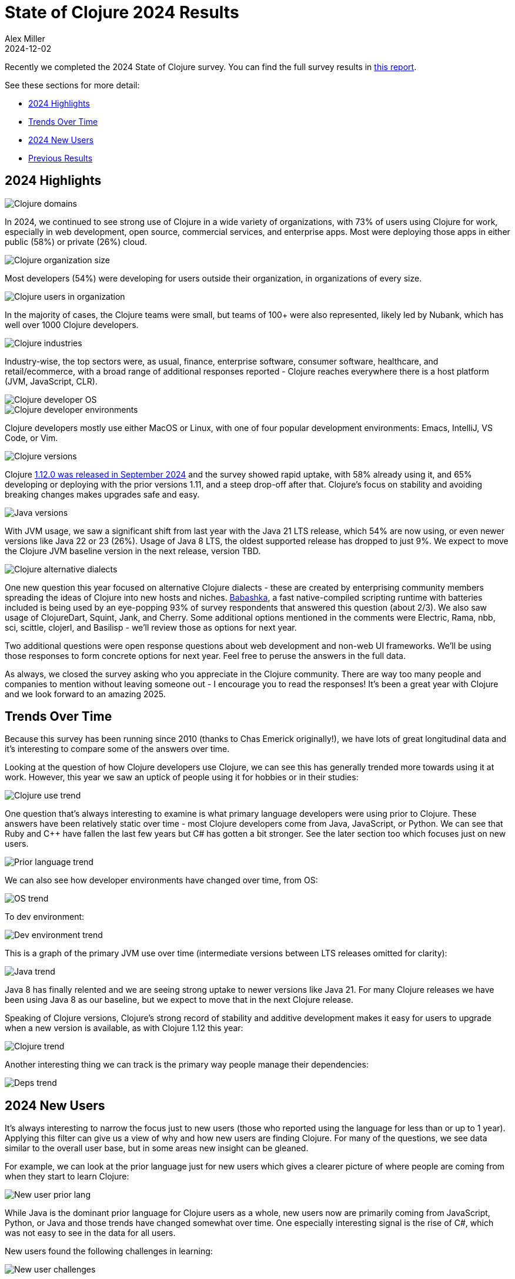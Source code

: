 = State of Clojure 2024 Results
Alex Miller
2024-12-02
:jbake-type: post

Recently we completed the 2024 State of Clojure survey. You can find the full survey results in https://www.surveymonkey.com/results/SM-hht04mGydwZ6Nqr7N8vjCA_3D_3D/[this report].

See these sections for more detail:

* <<state-of-clojure-2024#highlights,2024 Highlights>>
* <<state-of-clojure-2024#trends,Trends Over Time>>
* <<state-of-clojure-2024#newusers,2024 New Users>>
* <<state-of-clojure-2024#previous,Previous Results>>

[[highlights]]
== 2024 Highlights

image::/images/content/news/2024-12-02/2024-domains.png[Clojure domains,align="center"]

In 2024, we continued to see strong use of Clojure in a wide variety of organizations, with 73% of users using Clojure for work, especially in web development, open source, commercial services, and enterprise apps. Most were deploying those apps in either public (58%) or private (26%) cloud.

image::/images/content/news/2024-12-02/2024-org-size.png[Clojure organization size,align="center"]

Most developers (54%) were developing for users outside their organization, in organizations of every size.

image::/images/content/news/2024-12-02/2024-org-users.png[Clojure users in organization,align="center"]

In the majority of cases, the Clojure teams were small, but teams of 100+ were also represented, likely led by Nubank, which has well over 1000 Clojure developers.

image::/images/content/news/2024-12-02/2024-industry.png[Clojure industries,align="center"]

Industry-wise, the top sectors were, as usual, finance, enterprise software, consumer software, healthcare, and retail/ecommerce, with a broad range of additional responses reported - Clojure reaches everywhere there is a host platform (JVM, JavaScript, CLR).

image::/images/content/news/2024-12-02/2024-os.png[Clojure developer OS,align="center"]

image::/images/content/news/2024-12-02/2024-dev-env.png[Clojure developer environments,align="center"]

Clojure developers mostly use either MacOS or Linux, with one of four popular development environments: Emacs, IntelliJ, VS Code, or Vim.

image::/images/content/news/2024-12-02/2024-clojure.png[Clojure versions,align="center"]

Clojure https://clojure.org/news/2024/09/05/clojure-1-12-0[1.12.0 was released in September 2024] and the survey showed rapid uptake, with 58% already using it, and 65% developing or deploying with the prior versions 1.11, and a steep drop-off after that. Clojure's focus on stability and avoiding breaking changes makes upgrades safe and easy.

image::/images/content/news/2024-12-02/2024-java.png[Java versions,align="center"]

With JVM usage, we saw a significant shift from last year with the Java 21 LTS release, which 54% are now using, or even newer versions like Java 22 or 23 (26%). Usage of Java 8 LTS, the oldest supported release has dropped to just 9%. We expect to move the Clojure JVM baseline version in the next release, version TBD.

image::/images/content/news/2024-12-02/2024-dialects.png[Clojure alternative dialects,align="center"]

One new question this year focused on alternative Clojure dialects - these are created by enterprising community members spreading the ideas of Clojure into new hosts and niches. https://babashka.org/[Babashka], a fast native-compiled scripting runtime with batteries included is being used by an eye-popping 93% of survey respondents that answered this question (about 2/3). We also saw usage of ClojureDart, Squint, Jank, and Cherry. Some additional options mentioned in the comments were Electric, Rama, nbb, sci, scittle, clojerl, and Basilisp - we'll review those as options for next year.

Two additional questions were open response questions about web development and non-web UI frameworks. We'll be using those responses to form concrete options for next year. Feel free to peruse the answers in the full data.

As always, we closed the survey asking who you appreciate in the Clojure community. There are way too many people and companies to mention without leaving someone out - I encourage you to read the responses! It's been a great year with Clojure and we look forward to an amazing 2025.

[[trends]]
== Trends Over Time

Because this survey has been running since 2010 (thanks to Chas Emerick originally!), we have lots of great longitudinal data and it's interesting to compare some of the answers over time.

Looking at the question of how Clojure developers use Clojure, we can see this has generally trended more towards using it at work. However, this year we saw an uptick of people using it for hobbies or in their studies:

image::/images/content/news/2024-12-02/trend-use.png[Clojure use trend,align="center"]

One question that's always interesting to examine is what primary language developers were using prior to Clojure. These answers have been relatively static over time - most Clojure developers come from Java, JavaScript, or Python. We can see that Ruby and C++ have fallen the last few years but C# has gotten a bit stronger. See the later section too which focuses just on new users.

image::/images/content/news/2024-12-02/trend-lang.png[Prior language trend,align="center"]

We can also see how developer environments have changed over time, from OS:

image::/images/content/news/2024-12-02/trend-os.png[OS trend,align="center"]

To dev environment:

image::/images/content/news/2024-12-02/trend-dev-env.png[Dev environment trend,align="center"]

This is a graph of the primary JVM use over time (intermediate versions between LTS releases omitted for clarity):

image::/images/content/news/2024-12-02/trend-java.png[Java trend,align="center"]

Java 8 has finally relented and we are seeing strong uptake to newer versions like Java 21. For many Clojure releases we have been using Java 8 as our baseline, but we expect to move that in the next Clojure release.

Speaking of Clojure versions, Clojure's strong record of stability and additive development makes it easy for users to upgrade when a new version is available, as with Clojure 1.12 this year:

image::/images/content/news/2024-12-02/trend-clojure.png[Clojure trend,align="center"]

Another interesting thing we can track is the primary way people manage their dependencies:

image::/images/content/news/2024-12-02/trend-deps.png[Deps trend,align="center"]

[[newusers]]
== 2024 New Users

It's always interesting to narrow the focus just to new users (those who reported using the language for less than or up to 1 year). Applying this filter can give us a view of why and how new users are finding Clojure. For many of the questions, we see data similar to the overall user base, but in some areas new insight can be gleaned.

For example, we can look at the prior language just for new users which gives a clearer picture of where people are coming from when they start to learn Clojure:

image::/images/content/news/2024-12-02/new-prior-lang.png[New user prior lang,align="center"]

While Java is the dominant prior language for Clojure users as a whole, new users now are primarily coming from JavaScript, Python, or Java and those trends have changed somewhat over time. One especially interesting signal is the rise of C#, which was not easy to see in the data for all users.

New users found the following challenges in learning:

image::/images/content/news/2024-12-02/new-challenges.png[New user challenges,align="center"]

It is intriguing to imagine whether the changes over time come more from what's happening in the community or in the background of new users. For example, the difficulties of understanding functional programming vs object-oriented programming has decreased significantly over the last 3 years - is this due to a greater influx from non-OO communities, or better learning materials?

Similarly, we can look just at priorities for new users:

image::/images/content/news/2024-12-02/new-priorities.png[New user priorities for improvement,align="center"]

These don't vary too much from the community as a whole, but spec is ranked quite a bit lower level.

It can also be useful to see which forums new users are finding useful:

image::/images/content/news/2024-12-02/new-community.png[New user communities,align="center"]

In general, these are similar to the community at a whole but they are over-represented in YouTube, StackOverflow (not surprising), and Discord (probably due to Clojure Camp).

[[previous]]
== Full Results

You can find the full results for this and prior years at the links below if you would like to explore more. It is well worth looking through the 2024 data and the open responses, especially the responses in the final question expressing gratitude for the community and its members, which are heartwarming and certainly in the spirit of this Thanksgiving week in the US.

* https://www.surveymonkey.com/results/SM-hht04mGydwZ6Nqr7N8vjCA_3D_3D/[2024]
* https://www.surveymonkey.com/results/SM-5QgPUw4aBbMUY3FJVRra2w_3D_3D/[2023]
* https://www.surveymonkey.com/results/SM-QRiy0fSu3bmDK_2FSNMplVJw_3D_3D/[2022]
* https://www.surveymonkey.com/results/SM-S2L8NR6K9[2021]
* https://www.surveymonkey.com/results/SM-CDBF7CYT7/[2020]
* https://www.surveymonkey.com/results/SM-S9JVNXNQV/[2019]
* https://www.surveymonkey.com/results/SM-9BC5FNJ68/[2018]
* https://www.surveymonkey.com/results/SM-7K6NXJY3/[2016]
* http://blog.cognitect.com/blog/2016/1/28/state-of-clojure-2015-survey-results[2015]
* http://blog.cognitect.com/blog/2014/10/20/results-of-2014-state-of-clojure-and-clojurescript-survey[2014]
* https://cemerick.com/blog/2013/11/18/results-of-the-2013-state-of-clojure-clojurescript-survey.html[2013]
* https://cemerick.com/blog/2012/08/06/results-of-the-2012-state-of-clojure-survey.html[2012]
* https://cemerick.com/blog/2011/07/11/results-of-the-2011-state-of-clojure-survey.html[2011]
* https://cemerick.com/blog/2010/06/07/results-from-the-state-of-clojure-summer-2010-survey.html[2010]

Thanks again for using Clojure and ClojureScript and participating in the survey!
